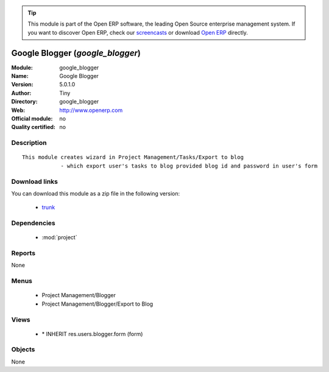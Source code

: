 
.. module:: google_blogger
    :synopsis: Google Blogger 
    :noindex:
.. 

.. raw:: html

      <br />
    <link rel="stylesheet" href="../_static/hide_objects_in_sidebar.css" type="text/css" />

.. tip:: This module is part of the Open ERP software, the leading Open Source 
  enterprise management system. If you want to discover Open ERP, check our 
  `screencasts <href="http://openerp.tv>`_ or download 
  `Open ERP <href="http://openerp.com>`_ directly.

.. raw:: html

    <div class="js-kit-rating" title="" permalink="" standalone="yes" path="/google_blogger"></div>
    <script src="http://js-kit.com/ratings.js"></script>

Google Blogger (*google_blogger*)
=================================
:Module: google_blogger
:Name: Google Blogger
:Version: 5.0.1.0
:Author: Tiny
:Directory: google_blogger
:Web: http://www.openerp.com
:Official module: no
:Quality certified: no

Description
-----------

::

  This module creates wizard in Project Management/Tasks/Export to blog
              - which export user's tasks to blog provided blog id and password in user's form

Download links
--------------

You can download this module as a zip file in the following version:

  * `trunk </download/modules/trunk/google_blogger.zip>`_


Dependencies
------------

 * :mod:`project`

Reports
-------

None


Menus
-------

 * Project Management/Blogger
 * Project Management/Blogger/Export to Blog

Views
-----

 * \* INHERIT res.users.blogger.form (form)


Objects
-------

None
